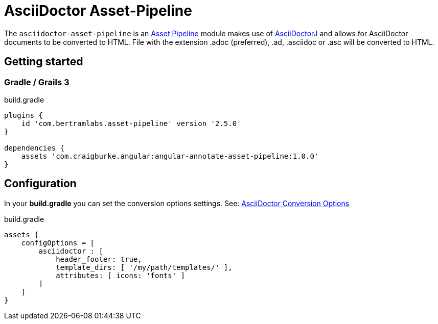 :version: 1.0.0
:apVersion: 2.5.0
= AsciiDoctor Asset-Pipeline

The `asciidoctor-asset-pipeline` is an https://github.com/bertramdev/asset-pipeline-core[Asset Pipeline] module makes use of https://github.com/asciidoctor/asciidoctorj[AsciiDoctorJ] and allows for AsciiDoctor documents to be converted to HTML.
File with the extension .adoc (preferred), .ad, .asciidoc or .asc will be converted to HTML.

== Getting started

=== Gradle / Grails 3

[source,groovy,subs='attributes']
.build.gradle
----
plugins {
    id 'com.bertramlabs.asset-pipeline' version '{apVersion}'
}

dependencies {
    assets 'com.craigburke.angular:angular-annotate-asset-pipeline:{version}'
}
----

== Configuration

In your *build.gradle* you can set the conversion options settings. See: https://github.com/asciidoctor/asciidoctorj#conversion-options[AsciiDoctor Conversion Options]

[source,groovy]
.build.gradle
----
assets {
    configOptions = [
        asciidoctor : [
            header_footer: true,
            template_dirs: [ '/my/path/templates/' ],
            attributes: [ icons: 'fonts' ]
        ]
    ]
}
----
